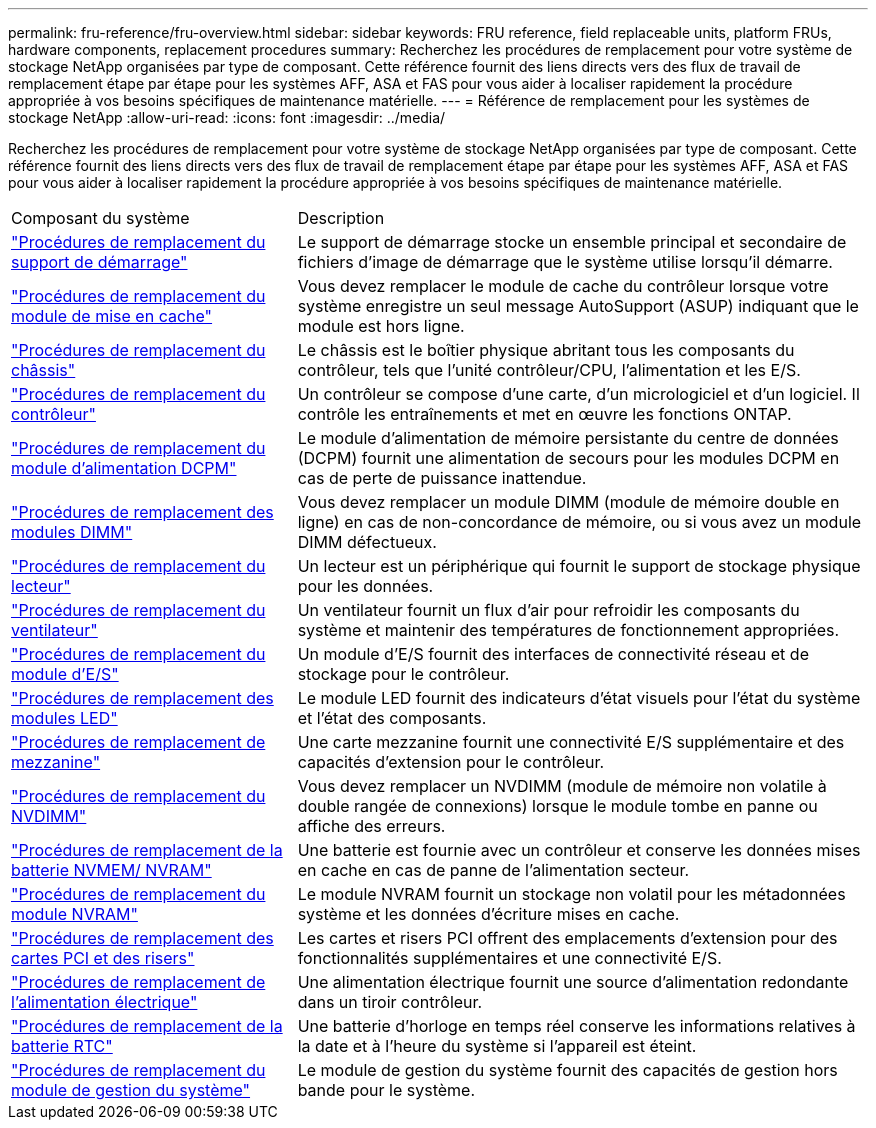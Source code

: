 ---
permalink: fru-reference/fru-overview.html 
sidebar: sidebar 
keywords: FRU reference, field replaceable units, platform FRUs, hardware components, replacement procedures 
summary: Recherchez les procédures de remplacement pour votre système de stockage NetApp organisées par type de composant.  Cette référence fournit des liens directs vers des flux de travail de remplacement étape par étape pour les systèmes AFF, ASA et FAS pour vous aider à localiser rapidement la procédure appropriée à vos besoins spécifiques de maintenance matérielle. 
---
= Référence de remplacement pour les systèmes de stockage NetApp
:allow-uri-read: 
:icons: font
:imagesdir: ../media/


[role="lead"]
Recherchez les procédures de remplacement pour votre système de stockage NetApp organisées par type de composant.  Cette référence fournit des liens directs vers des flux de travail de remplacement étape par étape pour les systèmes AFF, ASA et FAS pour vous aider à localiser rapidement la procédure appropriée à vos besoins spécifiques de maintenance matérielle.

[cols="1,2"]
|===


| Composant du système | Description 


| link:bootmedia-fru-links.html["Procédures de remplacement du support de démarrage"] | Le support de démarrage stocke un ensemble principal et secondaire de fichiers d'image de démarrage que le système utilise lorsqu'il démarre. 


| link:caching-module-fru-links.html["Procédures de remplacement du module de mise en cache"] | Vous devez remplacer le module de cache du contrôleur lorsque votre système enregistre un seul message AutoSupport (ASUP) indiquant que le module est hors ligne. 


| link:chassis-fru-links.html["Procédures de remplacement du châssis"] | Le châssis est le boîtier physique abritant tous les composants du contrôleur, tels que l'unité contrôleur/CPU, l'alimentation et les E/S. 


| link:controller-fru-links.html["Procédures de remplacement du contrôleur"] | Un contrôleur se compose d'une carte, d'un micrologiciel et d'un logiciel. Il contrôle les entraînements et met en œuvre les fonctions ONTAP. 


| link:dcpm-power-fru-links.html["Procédures de remplacement du module d'alimentation DCPM"] | Le module d'alimentation de mémoire persistante du centre de données (DCPM) fournit une alimentation de secours pour les modules DCPM en cas de perte de puissance inattendue. 


| link:dimm-fru-links.html["Procédures de remplacement des modules DIMM"] | Vous devez remplacer un module DIMM (module de mémoire double en ligne) en cas de non-concordance de mémoire, ou si vous avez un module DIMM défectueux. 


| link:drive-fru-links.html["Procédures de remplacement du lecteur"] | Un lecteur est un périphérique qui fournit le support de stockage physique pour les données. 


| link:fan-fru-links.html["Procédures de remplacement du ventilateur"] | Un ventilateur fournit un flux d'air pour refroidir les composants du système et maintenir des températures de fonctionnement appropriées. 


| link:io-module-fru-links.html["Procédures de remplacement du module d'E/S"] | Un module d'E/S fournit des interfaces de connectivité réseau et de stockage pour le contrôleur. 


| link:led-module-fru-links.html["Procédures de remplacement des modules LED"] | Le module LED fournit des indicateurs d'état visuels pour l'état du système et l'état des composants. 


| link:mezzanine-fru-links.html["Procédures de remplacement de mezzanine"] | Une carte mezzanine fournit une connectivité E/S supplémentaire et des capacités d'extension pour le contrôleur. 


| link:nvdimm-fru-links.html["Procédures de remplacement du NVDIMM"] | Vous devez remplacer un NVDIMM (module de mémoire non volatile à double rangée de connexions) lorsque le module tombe en panne ou affiche des erreurs. 


| link:nvmem-battery-fru-links.html["Procédures de remplacement de la batterie NVMEM/ NVRAM"] | Une batterie est fournie avec un contrôleur et conserve les données mises en cache en cas de panne de l'alimentation secteur. 


| link:nvram-module-fru-links.html["Procédures de remplacement du module NVRAM"] | Le module NVRAM fournit un stockage non volatil pour les métadonnées système et les données d'écriture mises en cache. 


| link:pci-cards-fru-links.html["Procédures de remplacement des cartes PCI et des risers"] | Les cartes et risers PCI offrent des emplacements d'extension pour des fonctionnalités supplémentaires et une connectivité E/S. 


| link:power-supply-fru-links.html["Procédures de remplacement de l'alimentation électrique"] | Une alimentation électrique fournit une source d'alimentation redondante dans un tiroir contrôleur. 


| link:rtc-battery-fru-links.html["Procédures de remplacement de la batterie RTC"] | Une batterie d'horloge en temps réel conserve les informations relatives à la date et à l'heure du système si l'appareil est éteint. 


| link:system-management-fru-links.html["Procédures de remplacement du module de gestion du système"] | Le module de gestion du système fournit des capacités de gestion hors bande pour le système. 
|===